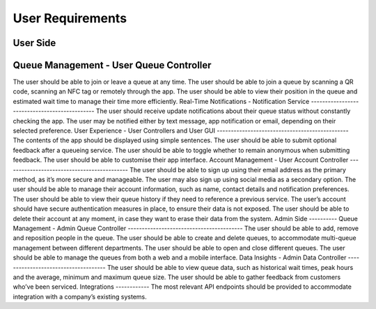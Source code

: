 User Requirements
=================

User Side
---------
Queue Management - User Queue Controller
----------------------------------------
The user should be able to join or leave a queue at any time.
The user should be able to join a queue by scanning a QR code, scanning an NFC tag or remotely through the app.
The user should be able to view their position in the queue and estimated wait time to manage their time more efficiently.
Real-Time Notifications - Notification Service
----------------------------------------------
The user should receive update notifications about their queue status without constantly checking the app.
The user may be notified either by text message, app notification or email, depending on their selected preference.
User Experience - User Controllers and User GUI
-----------------------------------------------
The contents of the app should be displayed using simple sentences.
The user should be able to submit optional feedback after a queueing service.
The user should be able to toggle whether to remain anonymous when submitting feedback.
The user should be able to customise their app interface.
Account Management - User Account Controller
--------------------------------------------
The user should be able to sign up using their email address as the primary method, as it’s more secure and manageable.
The user may also sign up using social media as a secondary option.
The user should be able to manage their account information, such as name, contact details and notification preferences.
The user should be able to view their queue history if they need to reference a previous service.
The user’s account should have secure authentication measures in place, to ensure their data is not exposed.
The user should be able to delete their account at any moment, in case they want to erase their data from the system.
Admin Side
----------
Queue Management - Admin Queue Controller
-----------------------------------------
The user should be able to add, remove and reposition people in the queue.
The user should be able to create and delete queues, to accommodate multi-queue management between different departments.
The user should be able to open and close different queues.
The user should be able to manage the queues from both a web and a mobile interface.
Data Insights - Admin Data Controller
-------------------------------------
The user should be able to view queue data, such as historical wait times, peak hours and the average, minimum and maximum queue size.
The user should be able to gather feedback from customers who’ve been serviced.
Integrations
------------
The most relevant API endpoints should be provided to accommodate integration with a company’s existing systems.
